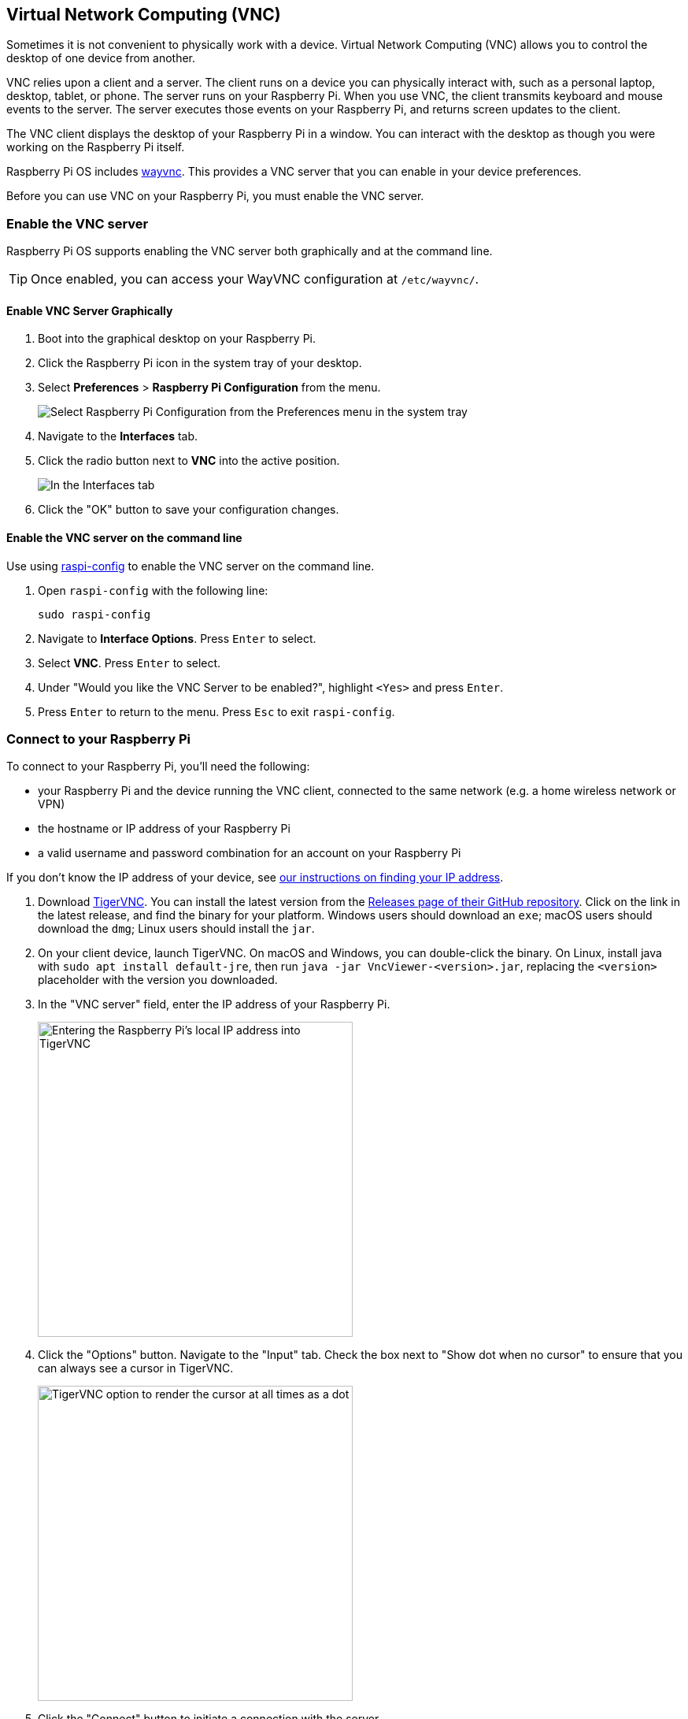 [[vnc]]
== Virtual Network Computing (VNC)

Sometimes it is not convenient to physically work with a device. Virtual Network Computing (VNC) allows you to control the desktop of one device from another.

VNC relies upon a client and a server. The client runs on a device you can physically interact with, such as a personal laptop, desktop, tablet, or phone. The server runs on your Raspberry Pi.
When you use VNC, the client transmits keyboard and mouse events to the server. The server executes those events on your Raspberry Pi, and returns screen updates to the client.

The VNC client displays the desktop of your Raspberry Pi in a window. You can interact with the desktop as though you were working on the Raspberry Pi itself.

Raspberry Pi OS includes https://github.com/any1/wayvnc[wayvnc]. This provides a VNC server that you can enable in your device preferences.

Before you can use VNC on your Raspberry Pi, you must enable the VNC server.

=== Enable the VNC server

Raspberry Pi OS supports enabling the VNC server both graphically and at the command line.

TIP: Once enabled, you can access your WayVNC configuration at `/etc/wayvnc/`.

==== Enable VNC Server Graphically

1. Boot into the graphical desktop on your Raspberry Pi.
2. Click the Raspberry Pi icon in the system tray of your desktop.
3. Select *Preferences* > *Raspberry Pi Configuration* from the menu.
+
--
image::images/raspberry-pi-configuration.png[Select Raspberry Pi Configuration from the Preferences menu in the system tray]
--
4. Navigate to the *Interfaces* tab.
5. Click the radio button next to *VNC* into the active position.
+
--
image::images/vnc-enable.png[In the Interfaces tab, click the VNC toggle into the active position to enable VNC.]
--
6. Click the "OK" button to save your configuration changes.

==== Enable the VNC server on the command line

Use using xref:configuration.adoc#raspi-config[raspi-config] to enable the VNC server on the command line.

1. Open `raspi-config` with the following line:
+
--
[source,console]
----
sudo raspi-config
----
--
2. Navigate to *Interface Options*. Press `Enter` to select.
3. Select *VNC*. Press `Enter` to select.
4. Under "Would you like the VNC Server to be enabled?", highlight `<Yes>` and press `Enter`.
5. Press `Enter` to return to the menu. Press `Esc` to exit `raspi-config`.

=== Connect to your Raspberry Pi

To connect to your Raspberry Pi, you'll need the following:

* your Raspberry Pi and the device running the VNC client, connected to the same network (e.g. a home wireless network or VPN)
* the hostname or IP address of your Raspberry Pi
* a valid username and password combination for an account on your Raspberry Pi

If you don't know the IP address of your device, see xref:remote-access.adoc#ip-address[our instructions on finding your IP address].

1. Download https://tigervnc.org/[TigerVNC]. You can install the latest version from the https://github.com/TigerVNC/tigervnc/releases[Releases page of their GitHub repository]. Click on the link in the latest release, and find the binary for your platform. Windows users should download an `exe`; macOS users should download the `dmg`; Linux users should install the `jar`.
2. On your client device, launch TigerVNC. On macOS and Windows, you can double-click the binary. On Linux, install java with `sudo apt install default-jre`, then run `java -jar VncViewer-<version>.jar`, replacing the `<version>` placeholder with the version you downloaded. 
3. In the "VNC server" field, enter the IP address of your Raspberry Pi.
+
--
image::images/vnc-tigervnc-enter-ip.png[Entering the Raspberry Pi's local IP address into TigerVNC,400]
--
4. Click the "Options" button. Navigate to the "Input" tab. Check the box next to "Show dot when no cursor" to ensure that you can always see a cursor in TigerVNC.
+
--
image::images/vnc-tigervnc-show-dot.png[TigerVNC option to render the cursor at all times as a dot,400]
--
5. Click the "Connect" button to initiate a connection with the server.
   * If TigerVNC warns you that the "Hostname does not match the server certificate", click the "Yes" button to continue.
+
--
image::images/vnc-tigervnc-cert-warning.png[TigerVNC warning about mismatched certificates,400]
--
* If TigerVNC warns you that the "certificate has been signed by an unknown authority", click the "Yes" button to grant an exception for your Raspberry Pi.
+
--
image::images/vnc-tigervnc-cert-signer-warning.png[TigerVNC warning about certificates signed by an unknown authority,400]
--
6. When prompted for a username and password, enter your credentials.
+
--
image::images/vnc-tigervnc-username-password.png[Entering a username and password to authenticate via TigerVNC,400]
--
7. Click the "OK" button to authenticate with the VNC server. If your credentials are correct, TigerVNC should open a window containing the desktop corresponding to your account on the Raspberry Pi. You should be able to move your mouse and keyboard to input text and interact with the desktop.
+
--
image::images/vnc-tigervnc-desktop.png[The desktop of a Raspberry Pi after successfully authenticating with TigerVNC]
--
